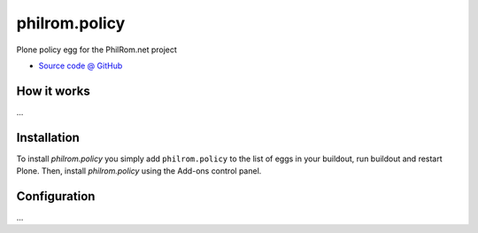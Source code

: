 ====================
philrom.policy
====================

Plone policy egg for the PhilRom.net project

* `Source code @ GitHub <https://github.com/philrom.policy>`_

How it works
============

...


Installation
============

To install `philrom.policy` you simply add ``philrom.policy``
to the list of eggs in your buildout, run buildout and restart Plone.
Then, install `philrom.policy` using the Add-ons control panel.


Configuration
=============

...

